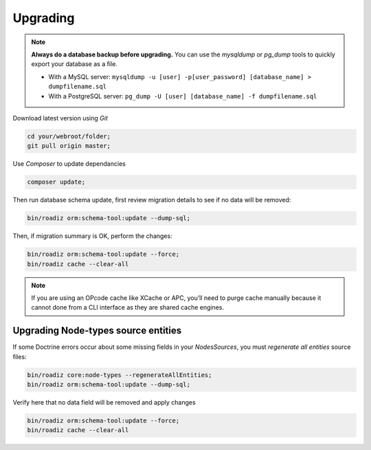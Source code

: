 .. _upgrading:

=========
Upgrading
=========

.. note::
    **Always do a database backup before upgrading.** You can use the *mysqldump* or *pg_dump* tools
    to quickly export your database as a file.

    * With a MySQL server: ``mysqldump -u [user] -p[user_password] [database_name] > dumpfilename.sql``
    * With a PostgreSQL server: ``pg_dump -U [user] [database_name] -f dumpfilename.sql``

Download latest version using *Git*

.. code-block:: bash

    cd your/webroot/folder;
    git pull origin master;

Use *Composer* to update dependancies

.. code-block:: bash

    composer update;

Then run database schema update, first review migration details
to see if no data will be removed:

.. code-block:: bash

    bin/roadiz orm:schema-tool:update --dump-sql;

Then, if migration summary is OK, perform the changes:

.. code-block:: bash

    bin/roadiz orm:schema-tool:update --force;
    bin/roadiz cache --clear-all

.. note::
    If you are using an OPcode cache like XCache or APC, you’ll need to purge cache manually
    because it cannot done from a CLI interface as they are shared cache engines.

Upgrading Node-types source entities
------------------------------------

If some Doctrine errors occur about some missing fields in your *NodesSources*,
you must *regenerate all entities* source files:

.. code-block:: bash

    bin/roadiz core:node-types --regenerateAllEntities;
    bin/roadiz orm:schema-tool:update --dump-sql;

Verify here that no data field will be removed and apply changes

.. code-block:: bash

    bin/roadiz orm:schema-tool:update --force;
    bin/roadiz cache --clear-all
